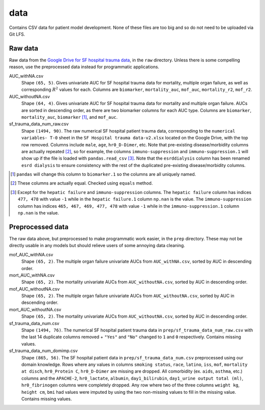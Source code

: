 .. README for temp data folder

data
====

Contains CSV data for patient model development. None of these files are too
big and so do not need to be uploaded via Git LFS.


Raw data
--------

Raw data from the `Google Drive for SF hospital trauma data`__, in the ``raw``
directory. Unless there is some compelling reason, use the preprocessed data
instead for programmatic applications.

AUC_withNA.csv
   Shape ``(65, 5)``. Gives univariate AUC for SF hospital trauma data for
   mortality, multiple organ failure, as well as corresponding :math:`R^2`
   values for each. Columns are ``biomarker``, ``mortality_auc``, ``mof_auc``,
   ``mortality_r2``, ``mof_r2``.

AUC_withoutNA.csv
   Shape ``(64, 4)``. Gives univariate AUC for SF hospital trauma data for
   mortality and multiple organ failure. AUCs are sorted in descending order, as
   there are two biomarker columns for each AUC type. Columns are ``biomarker``,
   ``mortality_auc``, ``biomarker`` [#]_, and ``mof_auc``.

sf_trauma_data_num_raw.csv
   Shape ``(1494, 90)``. The raw numerical SF hospital patient trauma data,
   corresponding to the ``numerical variables- T-0`` sheet in the ``SF Hospital
   trauma data-v2.xlsx`` located on the Google Drive, with the top row removed.
   Columns include ``male``, ``age``, ``hr0_D-Dimer``, etc. Note that
   pre-existing disease/morbidity columns are actually repeated [#]_, so for
   example, the columns ``immuno-suppression`` and ``immuno-suppression.1`` will
   show up if the file is loaded with ``pandas.read_csv`` [#]_. Note that the
   ``esrddialysis`` column has been renamed ``esrd dialysis`` to ensure
   consistency with the rest of the duplicated pre-existing disease/morbidity
   columns.

.. [#] ``pandas`` will change this column to ``biomarker.1`` so the columns
   are all uniquely named.

.. [#] These columns are actually equal. Checked using ``equals`` method.

.. [#] Except for the ``hepatic failure`` and ``immuno-suppression`` columns.
   The ``hepatic failure`` column has indices ``477, 478`` with value ``-1``
   while in the ``hepatic failure.1`` column ``np.nan`` is the value. The
   ``immuno-suppression`` column has indices ``465, 467, 469, 477, 478`` with
   value ``-1`` while in the ``immuno-suppression.1`` column ``np.nan`` is the
   value.

.. __ : https://drive.google.com/drive/folders/1VyFHmTdDq-yMMvj_CPfEcV60Jvb70-
   RL?usp=sharing


Preprocessed data
-----------------

The raw data above, but preprocessed to make programmatic work easier, in the
``prep`` directory. These may not be directly usable in any models but should
relieve users of some annoying data cleaning.

mof_AUC_withNA.csv
   Shape ``(65, 2)``. The multiple organ failure univariate AUCs from
   ``AUC_withNA.csv``, sorted by AUC in descending order.

mort_AUC_withNA.csv
   Shape ``(65, 2)``. The mortality univariate AUCs from ``AUC_withoutNA.csv``,
   sorted by AUC in descending order.

mof_AUC_withoutNA.csv
   Shape ``(65, 2)``. The multiple organ failure univariate AUCs from
   ``AUC_withoutNA.csv``, sorted by AUC in descending order.

mort_AUC_withoutNA.csv
   Shape ``(65, 2)``. The mortality univariate AUCs from ``AUC_withoutNA.csv``,
   sorted by AUC in descending order.

sf_trauma_data_num.csv
   Shape ``(1494, 76)``. The numerical SF hospital patient trauma data in
   ``prep/sf_trauma_data_num_raw.csv`` with the last 14 duplicate columns
   removed + ``"Yes"`` and ``"No"`` changed to ``1`` and ``0`` respectively.
   Contains missing values.

sf_trauma_data_num_domimp.csv
   Shape ``(865, 56)``. The SF hospital patient data in
   ``prep/sf_trauma_data_num.csv`` preprocessed using our domain knowledge.
   Rows where any values in columns ``smoking status``, ``race``, ``latino``,
   ``iss``, ``mof``, ``mortality at disch``, ``hr0_Protein C``, ``hr0_D-Dimer``
   are missing are dropped. All comorbidity (ex. ``aids``, ``asthma``, etc.)
   columns and the ``APACHE-2``, ``hr0_lactate``, ``albumin``,
   ``day1_bilirubin``, ``day1_urine output total (ml)``, ``hr0_fibrinogen``
   columns were completely dropped. Any row where two of the three columns
   ``weight kg``, ``height cm``, ``bmi`` had values were imputed by using the
   two non-missing values to fill in the missing value. Contains missing values.